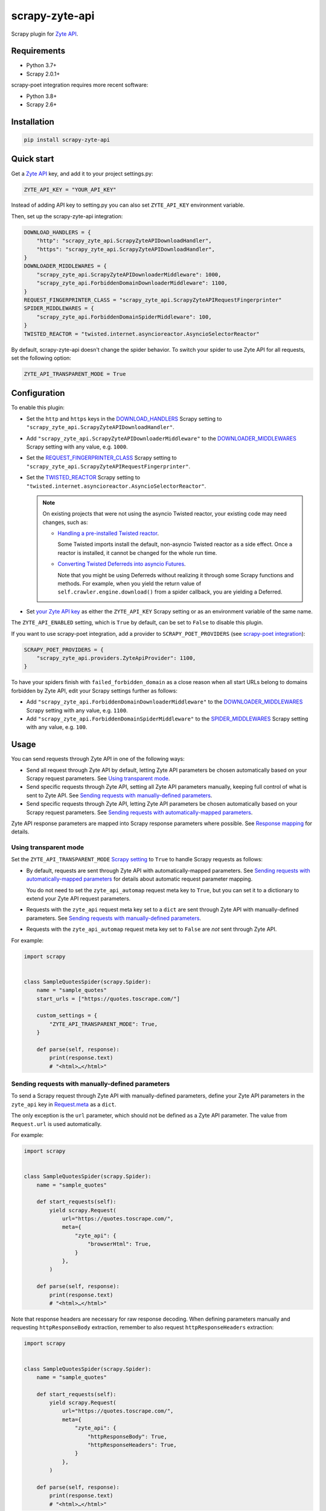 ===============
scrapy-zyte-api
===============

.. image:: https://img.shields.io/pypi/v/scrapy-zyte-api.svg
   :target: https://pypi.python.org/pypi/scrapy-zyte-api
   :alt: PyPI Version

.. image:: https://img.shields.io/pypi/pyversions/scrapy-zyte-api.svg
   :target: https://pypi.python.org/pypi/scrapy-zyte-api
   :alt: Supported Python Versions

.. image:: https://github.com/scrapy-plugins/scrapy-zyte-api/actions/workflows/test.yml/badge.svg
   :target: https://github.com/scrapy-plugins/scrapy-zyte-api/actions/workflows/test.yml
   :alt: Automated tests

.. image:: https://codecov.io/gh/scrapy-plugins/scrapy-zyte-api/branch/main/graph/badge.svg?token=iNYIk4nfyd
   :target: https://codecov.io/gh/scrapy-plugins/scrapy-zyte-api
   :alt: Coverage report


Scrapy plugin for `Zyte API`_.

.. _Zyte API: https://docs.zyte.com/zyte-api/get-started.html


Requirements
============

* Python 3.7+
* Scrapy 2.0.1+

scrapy-poet integration requires more recent software:

* Python 3.8+
* Scrapy 2.6+

Installation
============

.. code-block::

    pip install scrapy-zyte-api


Quick start
===========

Get a `Zyte API`_ key, and add it to your project settings.py:

.. code-block:: python

    ZYTE_API_KEY = "YOUR_API_KEY"

Instead of adding API key to setting.py you can also set
``ZYTE_API_KEY`` environment variable.

Then, set up the scrapy-zyte-api integration:

.. code-block:: python

    DOWNLOAD_HANDLERS = {
        "http": "scrapy_zyte_api.ScrapyZyteAPIDownloadHandler",
        "https": "scrapy_zyte_api.ScrapyZyteAPIDownloadHandler",
    }
    DOWNLOADER_MIDDLEWARES = {
        "scrapy_zyte_api.ScrapyZyteAPIDownloaderMiddleware": 1000,
        "scrapy_zyte_api.ForbiddenDomainDownloaderMiddleware": 1100,
    }
    REQUEST_FINGERPRINTER_CLASS = "scrapy_zyte_api.ScrapyZyteAPIRequestFingerprinter"
    SPIDER_MIDDLEWARES = {
        "scrapy_zyte_api.ForbiddenDomainSpiderMiddleware": 100,
    }
    TWISTED_REACTOR = "twisted.internet.asyncioreactor.AsyncioSelectorReactor"

By default, scrapy-zyte-api doesn't change the spider behavior.
To switch your spider to use Zyte API for all requests,
set the following option:

.. code-block:: python

    ZYTE_API_TRANSPARENT_MODE = True

Configuration
=============

To enable this plugin:

-   Set the ``http`` and ``https`` keys in the `DOWNLOAD_HANDLERS
    <https://docs.scrapy.org/en/latest/topics/settings.html#std-setting-DOWNLOAD_HANDLERS>`_
    Scrapy setting to ``"scrapy_zyte_api.ScrapyZyteAPIDownloadHandler"``.

-   Add ``"scrapy_zyte_api.ScrapyZyteAPIDownloaderMiddleware"`` to the
    `DOWNLOADER_MIDDLEWARES
    <https://docs.scrapy.org/en/latest/topics/settings.html#downloader-middlewares>`_
    Scrapy setting with any value, e.g. ``1000``.

-   Set the `REQUEST_FINGERPRINTER_CLASS
    <https://docs.scrapy.org/en/latest/topics/request-response.html#request-fingerprinter-class>`_
    Scrapy setting to ``"scrapy_zyte_api.ScrapyZyteAPIRequestFingerprinter"``.

-   Set the `TWISTED_REACTOR
    <https://docs.scrapy.org/en/latest/topics/settings.html#std-setting-TWISTED_REACTOR>`_
    Scrapy setting to
    ``"twisted.internet.asyncioreactor.AsyncioSelectorReactor"``.

    .. note:: On existing projects that were not using the asyncio Twisted
        reactor, your existing code may need changes, such as:

        -   `Handling a pre-installed Twisted reactor
            <https://docs.scrapy.org/en/latest/topics/asyncio.html#handling-a-pre-installed-reactor>`_.

            Some Twisted imports install the default, non-asyncio Twisted
            reactor as a side effect. Once a reactor is installed, it cannot be
            changed for the whole run time.

        -   `Converting Twisted Deferreds into asyncio Futures
            <https://docs.scrapy.org/en/latest/topics/asyncio.html#awaiting-on-deferreds>`_.

            Note that you might be using Deferreds without realizing it through
            some Scrapy functions and methods. For example, when you yield the
            return value of ``self.crawler.engine.download()`` from a spider
            callback, you are yielding a Deferred.

-   Set `your Zyte API key
    <https://docs.zyte.com/zyte-api/usage/general.html#authorization>`_ as
    either the ``ZYTE_API_KEY`` Scrapy setting or as an environment variable of
    the same name.

The ``ZYTE_API_ENABLED`` setting, which is ``True`` by default, can be set to
``False`` to disable this plugin.

If you want to use scrapy-poet integration, add a provider to
``SCRAPY_POET_PROVIDERS`` (see `scrapy-poet integration`_):

.. code-block:: python

    SCRAPY_POET_PROVIDERS = {
        "scrapy_zyte_api.providers.ZyteApiProvider": 1100,
    }

To have your spiders finish with ``failed_forbidden_domain`` as a close reason
when all start URLs belong to domains forbidden by Zyte API, edit your Scrapy
settings further as follows:

-   Add ``"scrapy_zyte_api.ForbiddenDomainDownloaderMiddleware"`` to the
    `DOWNLOADER_MIDDLEWARES
    <https://docs.scrapy.org/en/latest/topics/settings.html#downloader-middlewares>`_
    Scrapy setting with any value, e.g. ``1100``.

-   Add ``"scrapy_zyte_api.ForbiddenDomainSpiderMiddleware"`` to the
    `SPIDER_MIDDLEWARES
    <https://docs.scrapy.org/en/latest/topics/settings.html#spider-middlewares>`_
    Scrapy setting with any value, e.g. ``100``.

Usage
=====

You can send requests through Zyte API in one of the following ways:

-   Send all request through Zyte API by default, letting Zyte API parameters
    be chosen automatically based on your Scrapy request parameters. See
    `Using transparent mode`_.

-   Send specific requests through Zyte API, setting all Zyte API parameters
    manually, keeping full control of what is sent to Zyte API.
    See `Sending requests with manually-defined parameters`_.

-   Send specific requests through Zyte API, letting Zyte API parameters be
    chosen automatically based on your Scrapy request parameters.
    See `Sending requests with automatically-mapped parameters`_.

Zyte API response parameters are mapped into Scrapy response parameters where
possible. See `Response mapping`_ for details.


Using transparent mode
----------------------

Set the ``ZYTE_API_TRANSPARENT_MODE`` `Scrapy setting`_ to ``True`` to handle
Scrapy requests as follows:

.. _Scrapy setting: https://docs.scrapy.org/en/latest/topics/settings.html

-   By default, requests are sent through Zyte API with automatically-mapped
    parameters. See `Sending requests with automatically-mapped parameters`_
    for details about automatic request parameter mapping.

    You do not need to set the ``zyte_api_automap`` request meta key to
    ``True``, but you can set it to a dictionary to extend your Zyte API
    request parameters.

-   Requests with the ``zyte_api`` request meta key set to a ``dict`` are sent
    through Zyte API with manually-defined parameters.
    See `Sending requests with manually-defined parameters`_.

-   Requests with the ``zyte_api_automap`` request meta key set to ``False``
    are *not* sent through Zyte API.

For example:

.. code-block:: python

    import scrapy


    class SampleQuotesSpider(scrapy.Spider):
        name = "sample_quotes"
        start_urls = ["https://quotes.toscrape.com/"]

        custom_settings = {
            "ZYTE_API_TRANSPARENT_MODE": True,
        }

        def parse(self, response):
            print(response.text)
            # "<html>…</html>"


Sending requests with manually-defined parameters
-------------------------------------------------

To send a Scrapy request through Zyte API with manually-defined parameters,
define your Zyte API parameters in the ``zyte_api`` key in
`Request.meta <https://docs.scrapy.org/en/latest/topics/request-response.html#scrapy.http.Request.meta>`_
as a ``dict``.

The only exception is the ``url`` parameter, which should not be defined as a
Zyte API parameter. The value from ``Request.url`` is used automatically.

For example:

.. code-block:: python

    import scrapy


    class SampleQuotesSpider(scrapy.Spider):
        name = "sample_quotes"

        def start_requests(self):
            yield scrapy.Request(
                url="https://quotes.toscrape.com/",
                meta={
                    "zyte_api": {
                        "browserHtml": True,
                    }
                },
            )

        def parse(self, response):
            print(response.text)
            # "<html>…</html>"

Note that response headers are necessary for raw response decoding. When
defining parameters manually and requesting ``httpResponseBody`` extraction,
remember to also request ``httpResponseHeaders`` extraction:

.. code-block:: python

    import scrapy


    class SampleQuotesSpider(scrapy.Spider):
        name = "sample_quotes"

        def start_requests(self):
            yield scrapy.Request(
                url="https://quotes.toscrape.com/",
                meta={
                    "zyte_api": {
                        "httpResponseBody": True,
                        "httpResponseHeaders": True,
                    }
                },
            )

        def parse(self, response):
            print(response.text)
            # "<html>…</html>"

To learn more about Zyte API parameters, see the `data extraction usage`_ and
`API reference`_ pages of the `Zyte API documentation`_.

.. _API reference: https://docs.zyte.com/zyte-api/openapi.html
.. _data extraction usage: https://docs.zyte.com/zyte-api/usage/extract.html
.. _Zyte API documentation: https://docs.zyte.com/zyte-api/get-started.html


Sending requests with automatically-mapped parameters
-----------------------------------------------------

To send a Scrapy request through Zyte API letting Zyte API parameters be
automatically chosen based on the parameters of that Scrapy request, set the
``zyte_api_automap`` key in
`Request.meta <https://docs.scrapy.org/en/latest/topics/request-response.html#scrapy.http.Request.meta>`_
to ``True``.

For example:

.. code-block:: python

    import scrapy


    class SampleQuotesSpider(scrapy.Spider):
        name = "sample_quotes"

        def start_requests(self):
            yield scrapy.Request(
                url="https://quotes.toscrape.com/",
                meta={
                    "zyte_api_automap": True,
                },
            )

        def parse(self, response):
            print(response.text)
            # "<html>…</html>"

See also `Using transparent mode`_ and `Automated request parameter mapping`_.


Response mapping
----------------

Zyte API responses are mapped with one of the following classes:

-   ``scrapy_zyte_api.responses.ZyteAPITextResponse``, a subclass of
    ``scrapy.http.TextResponse``, is used to map text responses, i.e. responses
    with ``browserHtml`` or responses with both ``httpResponseBody`` and
    ``httpResponseHeaders`` with a text body (e.g. plain text, HTML, JSON).

-   ``scrapy_zyte_api.responses.ZyteAPIResponse``, a subclass of
    ``scrapy.http.Response``, is used to map any other response.

Zyte API response parameters are mapped into response class attributes where
possible:

-   ``url`` becomes ``response.url``.

-   ``statusCode`` becomes ``response.status``.

-   ``httpResponseHeaders`` and ``experimental.responseCookies`` become
    ``response.headers``.

-   ``experimental.responseCookies`` is also mapped into the request cookiejar.

-   ``browserHtml`` and ``httpResponseBody`` are mapped into both
    ``response.text`` (``str``) and ``response.body`` (``bytes``).

    If none of these parameters were present, e.g. if the only requested output
    was ``screenshot``, ``response.text`` and ``response.body`` would be empty.

    If a future version of Zyte API supported requesting both outputs on the
    same request, and both parameters were present, ``browserHtml`` would be
    the one mapped into ``response.text`` and ``response.body``.

Both response classes have a ``raw_api_response`` attribute that contains a
``dict`` with the complete, raw response from Zyte API, where you can find all
Zyte API response parameters, including those that are not mapped into other
response class atttributes.

For example, for a request for ``httpResponseBody`` and
``httpResponseHeaders``, you would get:

.. code-block:: python

    def parse(self, response):
        print(response.url)
        # "https://quotes.toscrape.com/"
        print(response.status)
        # 200
        print(response.headers)
        # {b"Content-Type": [b"text/html"], …}
        print(response.text)
        # "<html>…</html>"
        print(response.body)
        # b"<html>…</html>"
        print(response.raw_api_response)
        # {
        #     "url": "https://quotes.toscrape.com/",
        #     "statusCode": 200,
        #     "httpResponseBody": "PGh0bWw+4oCmPC9odG1sPg==",
        #     "httpResponseHeaders": […],
        # }

For a request for ``screenshot``, on the other hand, the response would look
as follows:

.. code-block:: python

    def parse(self, response):
        print(response.url)
        # "https://quotes.toscrape.com/"
        print(response.status)
        # 200
        print(response.headers)
        # {}
        print(response.text)
        # ""
        print(response.body)
        # b""
        print(response.raw_api_response)
        # {
        #     "url": "https://quotes.toscrape.com/",
        #     "statusCode": 200,
        #     "screenshot": "iVBORw0KGgoAAAANSUh…",
        # }
        from base64 import b64decode
        print(b64decode(response.raw_api_response["screenshot"]))
        # b'\x89PNG\r\n\x1a\n\x00\x00\x00\r…'


Automated request parameter mapping
-----------------------------------

When you enable automated request parameter mapping, be it through transparent
mode (see `Using transparent mode`_) or for a specific request (see
`Sending requests with automatically-mapped parameters`_), Zyte API
parameters are chosen as follows by default:

-   ``Request.url`` becomes ``url``, same as in requests with manually-defined
    parameters.

-   If ``Request.method`` is something other than ``"GET"``, it becomes
    ``httpRequestMethod``.

-   ``Request.headers`` become ``customHttpRequestHeaders``.

-   ``Request.body`` becomes ``httpRequestBody``.

-   If the ``ZYTE_API_EXPERIMENTAL_COOKIES_ENABLED`` Scrapy setting is
    ``True``, the COOKIES_ENABLED_ Scrapy setting is ``True`` (default), and
    provided request metadata does not set dont_merge_cookies_ to ``True``:

    .. _COOKIES_ENABLED: https://docs.scrapy.org/en/latest/topics/downloader-middleware.html#std-setting-COOKIES_ENABLED
    .. _dont_merge_cookies: https://docs.scrapy.org/en/latest/topics/request-response.html#std-reqmeta-dont_merge_cookies

    -   ``experimental.responseCookies`` is set to ``True``.

    -   Cookies from the request `cookie jar`_ become
        ``experimental.requestCookies``.

        .. _cookie jar: https://docs.scrapy.org/en/latest/topics/downloader-middleware.html#std-reqmeta-cookiejar

        All cookies from the cookie jar are set, regardless of their cookie
        domain. This is because Zyte API requests may involve requests to
        different domains (e.g. when following cross-domain redirects, or
        during browser rendering).

        If the cookies to be set exceed the limit defined in the
        ``ZYTE_API_MAX_COOKIES`` setting (100 by default), a warning is logged,
        and only as many cookies as the limit allows are set for the target
        request. To silence this warning, set ``experimental.requestCookies``
        manually, e.g. to an empty dict. Alternatively, if Zyte API starts
        supporting more than 100 request cookies, update the
        ``ZYTE_API_MAX_COOKIES`` setting accordingly.

        If you are using a custom downloader middleware to handle request
        cookiejars, you can point the ``ZYTE_API_COOKIE_MIDDLEWARE`` setting to
        its import path to make scrapy-zyte-api work with it. The downloader
        middleware is expected to have a ``jars`` property with the same
        signature as in the built-in Scrapy downloader middleware for cookie
        handling.

-   ``httpResponseBody`` and ``httpResponseHeaders`` are set to ``True``.

    This is subject to change without prior notice in future versions of
    scrapy-zyte-api, so please account for the following:

    -   If you are requesting a binary resource, such as a PDF file or an
        image file, set ``httpResponseBody`` to ``True`` explicitly in your
        requests:

        .. code-block:: python

            Request(
                url="https://toscrape.com/img/zyte.png",
                meta={
                    "zyte_api_automap": {"httpResponseBody": True},
                },
            )

        In the future, we may stop setting ``httpResponseBody`` to ``True`` by
        default, and instead use a different, new Zyte API parameter that only
        works for non-binary responses (e.g. HMTL, JSON, plain text).

    -   If you need to access response headers, be it through
        ``response.headers`` or through
        ``response.raw_api_response["httpResponseHeaders"]``, set
        ``httpResponseHeaders`` to ``True`` explicitly in your requests:

        .. code-block:: python

            Request(
                url="https://toscrape.com/",
                meta={
                    "zyte_api_automap": {"httpResponseHeaders": True},
                },
            )

        At the moment we request response headers because some response headers
        are necessary to properly decode the response body as text. In the
        future, Zyte API may be able to handle this decoding automatically, so
        we would stop setting ``httpResponseHeaders`` to ``True`` by default.

For example, the following Scrapy request:

.. code-block:: python

    Request(
        method="POST"
        url="https://httpbin.org/anything",
        headers={"Content-Type": "application/json"},
        body=b'{"foo": "bar"}',
        cookies={"a": "b"},
    )

Results in a request to the Zyte API data extraction endpoint with the
following parameters:

.. code-block:: javascript

    {
        "customHttpRequestHeaders": [
            {
                "name": "Content-Type",
                "value": "application/json"
            }
        ],
        "experimental": {
            "requestCookies": [
                {
                    "name": "a",
                    "value": "b",
                    "domain": ""
                }
            ],
            "responseCookies": true
        },
        "httpResponseBody": true,
        "httpResponseHeaders": true,
        "httpRequestBody": "eyJmb28iOiAiYmFyIn0=",
        "httpRequestMethod": "POST",
        "url": "https://httpbin.org/anything"
    }

You may set the ``zyte_api_automap`` key in
`Request.meta <https://docs.scrapy.org/en/latest/topics/request-response.html#scrapy.http.Request.meta>`_
to a ``dict`` of Zyte API parameters to extend or override choices made by
automated request parameter mapping.

Enabling ``browserHtml``, ``screenshot``, or an automatic extraction property,
unsets ``httpResponseBody`` and ``httpResponseHeaders``, and makes
``Request.headers`` become ``requestHeaders`` instead of
``customHttpRequestHeaders``. For example, the following Scrapy request:

.. code-block:: python

    Request(
        url="https://quotes.toscrape.com",
        headers={"Referer": "https://example.com/"},
        meta={"zyte_api_automap": {"browserHtml": True}},
    )

Results in a request to the Zyte API data extraction endpoint with the
following parameters:

.. code-block:: javascript

    {
        "browserHtml": true,
        "experimental": {
            "responseCookies": true
        },
        "requestHeaders": {"referer": "https://example.com/"},
        "url": "https://quotes.toscrape.com"
    }

When mapping headers, headers not supported by Zyte API are excluded from the
mapping by default. Use the following `Scrapy settings`_ to change which
headers are included or excluded from header mapping:

.. _Scrapy settings: https://docs.scrapy.org/en/latest/topics/settings.html

-   ``ZYTE_API_SKIP_HEADERS`` determines headers that must *not* be mapped as
    ``customHttpRequestHeaders``, and its default value is:

    .. code-block:: python

       ["User-Agent"]

-   ``ZYTE_API_BROWSER_HEADERS`` determines headers that *can* be mapped as
    ``requestHeaders``. It is a ``dict``, where keys are header names and
    values are the key that represents them in ``requestHeaders``. Its default
    value is:

    .. code-block:: python

       {"Referer": "referer"}

To maximize support for potential future changes in Zyte API, automated
request parameter mapping allows some parameter values and parameter
combinations that Zyte API does not currently support, and may never support:

-   ``Request.method`` becomes ``httpRequestMethod`` even for unsupported_
    ``httpRequestMethod`` values, and even if ``httpResponseBody`` is unset.

    .. _unsupported: https://docs.zyte.com/zyte-api/usage/extract.html#zyte-api-set-method

-   You can set ``customHttpRequestHeaders`` or ``requestHeaders`` to ``True``
    to force their mapping from ``Request.headers`` in scenarios where they
    would not be mapped otherwise.

    Conversely, you can set ``customHttpRequestHeaders`` or ``requestHeaders``
    to ``False`` to prevent their mapping from ``Request.headers``.

-   ``Request.body`` becomes ``httpRequestBody`` even if ``httpResponseBody``
    is unset.

-   You can set ``httpResponseBody`` to ``False`` (which unsets the parameter),
    and not set ``browserHtml`` or ``screenshot`` to ``True``. In this case,
    ``Request.headers`` is mapped as ``requestHeaders``.

-   You can set ``httpResponseBody`` to ``True`` and also set ``browserHtml``
    or ``screenshot`` to ``True``. In this case, ``Request.headers`` is mapped
    both as ``customHttpRequestHeaders`` and as ``requestHeaders``, and
    ``browserHtml`` is used as the Scrapy response body.


Setting default parameters
==========================

Often the same configuration needs to be used for all Zyte API requests. For
example, all requests may need to set the same geolocation, or the spider only
uses ``browserHtml`` requests.

The following settings allow you to define Zyte API parameters to be included
in all requests:

-   ``ZYTE_API_DEFAULT_PARAMS`` is a ``dict`` of parameters to be combined with
    manually-defined parameters. See `Sending requests with manually-defined parameters`_.

    You may set the ``zyte_api`` request meta key to an empty ``dict`` to only
    use default parameters for that request.

-   ``ZYTE_API_AUTOMAP_PARAMS`` is a ``dict`` of parameters to be combined with
    automatically-mapped parameters.
    See `Sending requests with automatically-mapped parameters`_.

For example, if you set ``ZYTE_API_DEFAULT_PARAMS`` to
``{"geolocation": "US"}`` and ``zyte_api`` to ``{"browserHtml": True}``,
``{"url: "…", "geolocation": "US", "browserHtml": True}`` is sent to Zyte API.

Parameters in these settings are merged with request-specific parameters, with
request-specific parameters taking precedence.

``ZYTE_API_DEFAULT_PARAMS`` has no effect on requests that use automated
request parameter mapping, and ``ZYTE_API_AUTOMAP_PARAMS`` has no effect on
requests that use manually-defined parameters.

When using transparent mode (see `Using transparent mode`_), be careful
of which parameters you define through ``ZYTE_API_AUTOMAP_PARAMS``. In
transparent mode, all Scrapy requests go through Zyte API, even requests that
Scrapy sends automatically, such as those for ``robots.txt`` files when
ROBOTSTXT_OBEY_ is ``True``, or those for sitemaps when using a `sitemap
spider`_. Certain parameters, like ``browserHtml`` or ``screenshot``, are not
meant to be used for every single request.

If the ``zyte_api_default_params`` request meta key is set to ``False``, the
value of the ``ZYTE_API_DEFAULT_PARAMS`` setting for this request is ignored.

.. _ROBOTSTXT_OBEY: https://docs.scrapy.org/en/latest/topics/settings.html#robotstxt-obey
.. _sitemap spider: https://docs.scrapy.org/en/latest/topics/spiders.html#sitemapspider


Customizing the retry policy
============================

API requests are retried automatically using the default retry policy of
`python-zyte-api`_.

API requests that exceed retries are dropped. You cannot manage API request
retries through Scrapy downloader middlewares.

Use the ``ZYTE_API_RETRY_POLICY`` setting or the ``zyte_api_retry_policy``
request meta key to override the default `python-zyte-api`_ retry policy with a
custom retry policy.

A custom retry policy must be an instance of `tenacity.AsyncRetrying`_.

Scrapy settings must be picklable, which `retry policies are not
<https://github.com/jd/tenacity/issues/147>`_, so you cannot assign retry
policy objects directly to the ``ZYTE_API_RETRY_POLICY`` setting, and must use
their import path string instead.

When setting a retry policy through request meta, you can assign the
``zyte_api_retry_policy`` request meta key either the retry policy object
itself or its import path string. If you need your requests to be serializable,
however, you may also need to use the import path string.

For example, to increase the maximum number of retries to 10 before dropping
the API request, you can subclass RetryFactory_ as follows:

.. code-block:: python

    # project/retry_policies.py
    from tenacity import stop_after_attempt
    from zyte_api.aio.retry import RetryFactory

    class CustomRetryFactory(RetryFactory):
        temporary_download_error_stop = stop_after_attempt(10)

    CUSTOM_RETRY_POLICY = CustomRetryFactory().build()

    # project/settings.py
    ZYTE_API_RETRY_POLICY = "project.retry_policies.CUSTOM_RETRY_POLICY"


To extend this retry policy, so it will also retry HTTP 521 errors, the same
as HTTP 520 errors, you can implement:

.. code-block:: python

    # project/retry_policies.py
    from tenacity import retry_if_exception, RetryCallState, stop_after_attempt
    from zyte_api.aio.errors import RequestError
    from zyte_api.aio.retry import RetryFactory

    def is_http_521(exc: BaseException) -> bool:
        return isinstance(exc, RequestError) and exc.status == 521

    class CustomRetryFactory(RetryFactory):

        retry_condition = (
            RetryFactory.retry_condition
            | retry_if_exception(is_http_521)
        )
        temporary_download_error_stop = stop_after_attempt(10)

        def wait(self, retry_state: RetryCallState) -> float:
            if is_http_521(retry_state.outcome.exception()):
                return self.temporary_download_error_wait(retry_state=retry_state)
            return super().wait(retry_state)

        def stop(self, retry_state: RetryCallState) -> bool:
            if is_http_521(retry_state.outcome.exception()):
                return self.temporary_download_error_stop(retry_state)
            return super().stop(retry_state)

    CUSTOM_RETRY_POLICY = CustomRetryFactory().build()

    # project/settings.py
    ZYTE_API_RETRY_POLICY = "project.retry_policies.CUSTOM_RETRY_POLICY"

.. _python-zyte-api: https://github.com/zytedata/python-zyte-api
.. _RetryFactory: https://github.com/zytedata/python-zyte-api/blob/main/zyte_api/aio/retry.py
.. _tenacity.AsyncRetrying: https://tenacity.readthedocs.io/en/latest/api.html#tenacity.AsyncRetrying


Misc settings
=============

- ``ZYTE_API_MAX_REQUESTS``

  Default: ``None``

  When set to an integer value > 0, the spider will close when the number of
  successful Zyte API requests reaches it. Note that in some cases, the actual
  number of successful Zyte API requests would be below this number if some of
  the in-progress requests fail or error out.


Stats
=====

Stats from python-zyte-api_ are exposed as Scrapy stats with the
``scrapy-zyte-api`` prefix.

For example, ``scrapy-zyte-api/status_codes/<status code>`` stats indicate the
status code of Zyte API responses (e.g. ``429`` for `rate limiting
<https://docs.zyte.com/zyte-api/usage/errors.html#rate-limiting-responses>`_ or
``520`` for `temporary download errors
<https://docs.zyte.com/zyte-api/usage/errors.html#temporary-download-errors>`_).

.. note:: The actual status code that is received from the target website, i.e.
    the `statusCode
    <https://docs.zyte.com/zyte-api/usage/reference.html#operation/extract/response/200/statusCode>`_
    response field of a `Zyte API successful response
    <https://docs.zyte.com/zyte-api/usage/errors.html#zyte-api-successful-responses>`_,
    is accounted for in the ``downloader/response_status_count/<status code>``
    stat, as with any other Scrapy response.


Request fingerprinting
======================

The request fingerprinter class of this plugin ensures that Scrapy 2.7 and
later generate unique `request fingerprints
<https://docs.scrapy.org/en/latest/topics/request-response.html#request-fingerprints>`_
for Zyte API requests based on some of their parameters.

For example, a request for ``browserHtml`` and a request for ``screenshot``
with the same target URL are considered different requests. Similarly, requests
with the same target URL but different ``actions`` are also considered
different requests.

Zyte API parameters that affect request fingerprinting
------------------------------------------------------

The request fingerprinter class of this plugin generates request fingerprints
for Zyte API requests based on the following Zyte API parameters:

-   ``url`` (`canonicalized <https://w3lib.readthedocs.io/en/latest/w3lib.html#w3lib.url.canonicalize_url>`_)

    For URLs that include a URL fragment, like ``https://example.com#foo``, URL
    canonicalization keeps the URL fragment if ``browserHtml`` or
    ``screenshot`` are enabled.

-   Request attribute parameters (``httpRequestBody``,
    ``httpRequestMethod``)

-   Output parameters (``browserHtml``, ``httpResponseBody``,
    ``httpResponseHeaders``, ``screenshot``)

-   Rendering option parameters (``actions``, ``javascript``,
    ``screenshotOptions``)

-   ``geolocation``

The following Zyte API parameters are *not* taken into account for request
fingerprinting:

-   Request header parameters (``customHttpRequestHeaders``,
    ``requestHeaders``)

-   Metadata parameters (``echoData``, ``jobId``)

-   Experimental parameters (``experimental``)


Changing the fingerprinting of non-Zyte-API requests
----------------------------------------------------

You can assign a request fingerprinter class to the
``ZYTE_API_FALLBACK_REQUEST_FINGERPRINTER_CLASS`` Scrapy setting to configure
a custom request fingerprinter class to use for requests that do not go through
Zyte API:

.. code-block:: python

    ZYTE_API_FALLBACK_REQUEST_FINGERPRINTER_CLASS = "custom.RequestFingerprinter"

By default, requests that do not go through Zyte API use the default request
fingerprinter class of the installed Scrapy version.


Request fingerprinting before Scrapy 2.7
----------------------------------------

If you have a Scrapy version older than Scrapy 2.7, Zyte API parameters are not
taken into account for request fingerprinting. This can cause some Scrapy
components, like the filter of duplicate requests or the HTTP cache extension,
to interpret 2 different requests as being the same.

To avoid most issues, use automated request parameter mapping, either through
transparent mode or setting ``zyte_api_automap`` to ``True`` in
``Request.meta``, and then use ``Request`` attributes instead of
``Request.meta`` as much as possible. Unlike ``Request.meta``, ``Request``
attributes do affect request fingerprints in Scrapy versions older than Scrapy
2.7.

For requests that must have the same ``Request`` attributes but should still
be considered different, such as browser-based requests with different URL
fragments, you can set ``dont_filter`` to ``True`` on ``Request.meta`` to
prevent the duplicate filter of Scrapy to filter any of them out. For example:

.. code-block:: python

    yield Request(
        "https://toscrape.com#1",
        meta={"zyte_api_automap": {"browserHtml": True}},
        dont_filter=True,
    )
    yield Request(
        "https://toscrape.com#2",
        meta={"zyte_api_automap": {"browserHtml": True}},
        dont_filter=True,
    )

Note, however, that for other Scrapy components, like the HTTP cache
extensions, these 2 requests would still be considered identical.


Logging request parameters
==========================

Set the ``ZYTE_API_LOG_REQUESTS`` setting to ``True`` and the ``LOG_LEVEL``
setting to ``"DEBUG"`` to enable the logging of debug messages that indicate
the JSON object sent on every extract request to Zyte API.

For example::

   Sending Zyte API extract request: {"url": "https://example.com", "httpResponseBody": true}

The ``ZYTE_API_LOG_REQUESTS_TRUNCATE``, 64 by default, determines the maximum
length of any string value in the logged JSON object, excluding object keys. To
disable truncation, set it to 0.

scrapy-poet integration
=======================

``scrapy-zyte-api`` includes a `scrapy-poet provider`_ that you can use to get
data from Zyte API in page objects. It requires additional dependencies which
you can get by installing the optional ``provider`` feature:
``pip install scrapy-zyte-api[provider]``. Enable the provider in the Scrapy
settings::

    SCRAPY_POET_PROVIDERS = {
        "scrapy_zyte_api.providers.ZyteApiProvider": 1100,
    }

Request some supported dependencies in the page object::

    @attrs.define
    class ProductPage(BasePage):
        response: BrowserResponse
        product: Product


    class ZyteApiSpider(scrapy.Spider):
        ...

        def parse_page(self, response: DummyResponse, page: ProductPage):
            ...

Or request them directly in the callback::

    class ZyteApiSpider(scrapy.Spider):
        ...

        def parse_page(self,
                       response: DummyResponse,
                       browser_response: BrowserResponse,
                       product: Product,
                       ):
            ...

The currently supported dependencies are:

* ``web_poet.BrowserHtml``
* ``web_poet.BrowserResponse``
* ``zyte_common_items.Product``
* ``zyte_common_items.ProductList``
* ``zyte_common_items.ProductNavigation``
* ``zyte_common_items.Article``
* ``zyte_common_items.ArticleList``
* ``zyte_common_items.ArticleNavigation``

The provider will make a request to Zyte API using the ``ZYTE_API_KEY`` and
``ZYTE_API_URL`` settings.

The provider will ignore the transparent mode and parameter mapping settings.
To add extra parameters to all Zyte API requests sent by the provider, set them
as a dictionary through the ``ZYTE_API_PROVIDER_PARAMS`` setting, for example
in ``settings.py``::

    ZYTE_API_PROVIDER_PARAMS = {"geolocation": "IE"}

When the ``ZYTE_API_PROVIDER_PARAMS`` setting includes one of the Zyte API
extraction options (e.g. ``productOptions`` for ``product``), but the
final Zyte API request doesn't include the corresponding data type, the
unused options are automatically removed. So, it's safe to use
``ZYTE_API_PROVIDER_PARAMS`` to set the default options for various extraction
types, e.g.::

    ZYTE_API_PROVIDER_PARAMS = {
        "productOptions": {"extractFrom": "httpResponseBody"},
        "productNavigationOptions": {"extractFrom": "httpResponseBody"},
    }

Note that the built-in ``scrapy_poet.page_input_providers.ItemProvider`` has a
priority of 2000, so when you have page objects producing
``zyte_common_items.Product`` items you should use higher values for
``ZyteApiProvider`` if you want these items to come from these page objects,
and lower values if you want them to come from Zyte API.

Currently, when ``ItemProvider`` is used together with ``ZyteApiProvider``,
it may make more requests than is optimal: the normal Scrapy response will be
always requested even when using a ``DummyResponse`` annotation, and in some
dependency combinations two Zyte API requests will be made for the same page.
We are planning to solve these problems in the future releases of
``scrapy-poet`` and ``scrapy-zyte-api``.

.. _scrapy-poet provider: https://scrapy-poet.readthedocs.io/en/stable/providers.html


Running behind a proxy
======================

If you require a proxy to access Zyte API (e.g. a corporate proxy), configure
the ``HTTP_PROXY`` and ``HTTPS_PROXY`` environment variables accordingly, and
set the ``ZYTE_API_USE_ENV_PROXY`` setting to ``True``.
